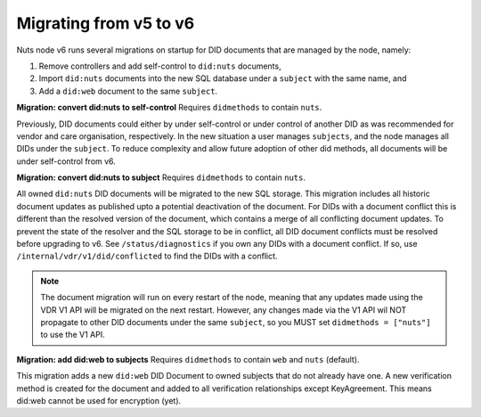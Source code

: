 .. _nuts-node-migration:

Migrating from v5 to v6
************************

Nuts node v6 runs several migrations on startup for DID documents that are managed by the node, namely:

1. Remove controllers and add self-control to ``did:nuts`` documents,
2. Import ``did:nuts`` documents into the new SQL database under a ``subject`` with the same name, and
3. Add a ``did:web`` document to the same ``subject``.

**Migration: convert did:nuts to self-control**
Requires ``didmethods`` to contain ``nuts``.

Previously, DID documents could either by under self-control or under control of another DID as was recommended for vendor and care organisation, respectively.
In the new situation a user manages ``subjects``, and the node manages all DIDs under the ``subject``.
To reduce complexity and allow future adoption of other did methods, all documents will be under self-control from v6.

**Migration: convert did:nuts to subject**
Requires ``didmethods`` to contain ``nuts``.

All owned ``did:nuts`` DID documents will be migrated to the new SQL storage.
This migration includes all historic document updates as published upto a potential deactivation of the document.
For DIDs with a document conflict this is different than the resolved version of the document, which contains a merge of all conflicting document updates.
To prevent the state of the resolver and the SQL storage to be in conflict, all DID document conflicts must be resolved before upgrading to v6.
See ``/status/diagnostics`` if you own any DIDs with a document conflict. If so, use ``/internal/vdr/v1/did/conflicted`` to find the DIDs with a conflict.

.. note::

    The document migration will run on every restart of the node, meaning that any updates made using the VDR V1 API will be migrated on the next restart.
    However, any changes made via the V1 API wil NOT propagate to other DID documents under the same ``subject``, so you MUST set ``didmethods = ["nuts"]`` to use the V1 API.

**Migration: add did:web to subjects**
Requires ``didmethods`` to contain ``web`` and ``nuts`` (default).

This migration adds a new ``did:web`` DID Document to owned subjects that do not already have one.
A new verification method is created for the document and added to all verification relationships except KeyAgreement.
This means did:web cannot be used for encryption (yet).
